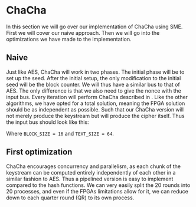 * ChaCha
In this section we will go over our implementation of ChaCha using SME. First we will cover our naive approach. Then we will go into the optimizations we have made to the implementation.
** Naive
:PROPERTIES:
:UNNUMBERED: nil
:CUSTOM_ID: ChaChaNaive
:END:
Just like AES, ChaCha will work in two phases. The initial phase will be to set up the seed. After the initial setup, the only modification to the initial seed will be the block counter. We will thus have a similar bus to that of AES. The only difference is that we also need to give the nonce with the input bus. Every iteration will perform ChaCha described in \ref{ChaChaalg}. Like the other algorithms, we have opted for a total solution, meaning the FPGA solution should be as independent as possible. Such that our ChaCha version will not merely produce the keystream but will produce the cipher itself. Thus the input bus should look like this:
#+BEGIN_EXPORT latex
\begin{Verbatim}[fontsize=\footnotesize]
public interface IState : IBus {
    [InitialValue(false)] bool ValidSeed { get; set; }
    [InitialValue(false)] bool ValidT { get; set; }
    uint Nonce0   { get; set; }
    uint Nonce1   { get; set; }
    uint Nonce2   { get; set; }
    [FixedArrayLength(BLOCK_SIZE)]
    IFixedArray<uint> Key { get; set; }
    [FixedArrayLength(TEXT_SIZE)]
    IFixedArray<byte> Text { get; set; }
}
\end{Verbatim}
#+END_EXPORT
Where ~BLOCK_SIZE = 16~ and ~TEXT_SIZE = 64~.
** First optimization
:PROPERTIES:
:UNNUMBERED: nil
:CUSTOM_ID: ChaCha1
:END:
ChaCha encourages concurrency and parallelism, as each chunk of the keystream can be computed entirely independently of each other in a similar fashion to AES. Thus a pipelined version is easy to implement compared to the hash functions. We can very easily split the 20 rounds into 20 processes, and even if the FPGAs limitations allow for it, we can reduce down to each quarter round (QR) to its own process.
